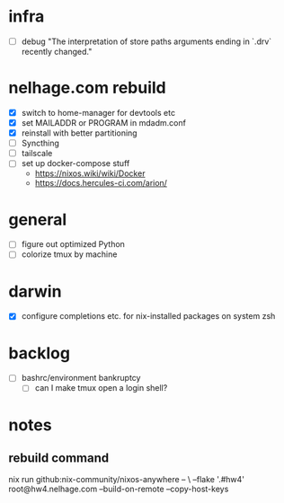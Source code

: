 * infra
 - [ ] debug "The interpretation of store paths arguments ending in `.drv` recently changed."
* nelhage.com rebuild
 - [X] switch to home-manager for devtools etc
 - [X] set MAILADDR or PROGRAM in mdadm.conf
 - [X] reinstall with better partitioning
 - [ ] Syncthing
 - [ ] tailscale
 - [ ] set up docker-compose stuff
   - https://nixos.wiki/wiki/Docker
   - https://docs.hercules-ci.com/arion/
* general
 - [ ] figure out optimized Python
 - [ ] colorize tmux by machine
* darwin
 - [X] configure completions etc. for nix-installed packages on system
   zsh
* backlog
 - [ ] bashrc/environment bankruptcy
   - [ ] can I make tmux open a login shell?
* notes
** rebuild command
nix run github:nix-community/nixos-anywhere -- \
  --flake '.#hw4' root@hw4.nelhage.com  --build-on-remote --copy-host-keys
